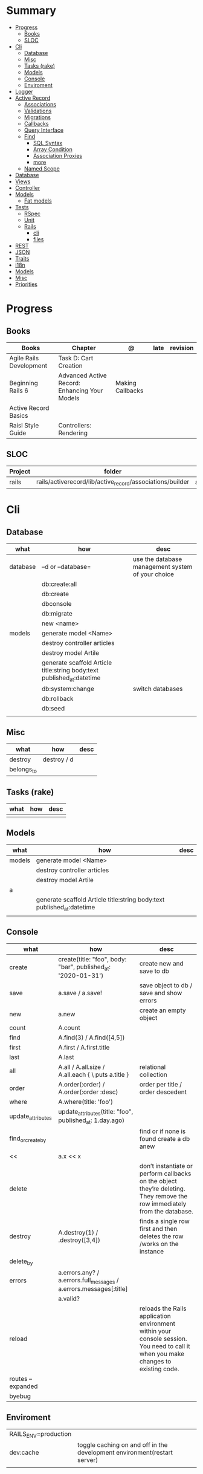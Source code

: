 #+TILE: Ruby on Rails - Study Annotations

* Summary
  :PROPERTIES:
  :TOC:      :include all :depth 3 :ignore this
  :END:
:CONTENTS:
- [[#progress][Progress]]
  - [[#books][Books]]
  - [[#sloc][SLOC]]
- [[#cli][Cli]]
  - [[#database][Database]]
  - [[#misc][Misc]]
  - [[#tasks-rake][Tasks (rake)]]
  - [[#models][Models]]
  - [[#console][Console]]
  - [[#enviroment][Enviroment]]
- [[#logger][Logger]]
- [[#active-record][Active Record]]
  - [[#associations][Associations]]
  - [[#validations][Validations]]
  - [[#migrations][Migrations]]
  - [[#callbacks][Callbacks]]
  - [[#query-interface][Query Interface]]
  - [[#find][Find]]
    - [[#sql-syntax][SQL Syntax]]
    - [[#array-condition][Array Condition]]
    - [[#association-proxies][Association Proxies]]
    - [[#more][more]]
  - [[#named-scope][Named Scope]]
- [[#database][Database]]
- [[#views][Views]]
- [[#controller][Controller]]
- [[#models][Models]]
  - [[#fat-models][Fat models]]
- [[#tests][Tests]]
  - [[#rspec][RSpec]]
  - [[#unit][Unit]]
  - [[#rails][Rails]]
    - [[#cli][cli]]
    - [[#files][files]]
- [[#rest][REST]]
- [[#json][JSON]]
- [[#traits][Traits]]
- [[#i18n][i18n]]
- [[#models][Models]]
- [[#misc][Misc]]
- [[#priorities][Priorities]]
:END:
* Progress
** Books
   | Books                   | Chapter                                       | @                | late | revision |
   |-------------------------+-----------------------------------------------+------------------+------+----------|
   | Agile Rails Development | Task D: Cart Creation                         |                  |      |          |
   | Beginning Rails 6       | Advanced Active Record: Enhancing Your Models | Making Callbacks |      |          |
   | Active Record Basics    |                                               |                  |      |          |
   | Raisl Style Guide       | Controllers: Rendering                        |                  |      |          |

** SLOC
   | Project | folder                                                    | file           | @ |
   |---------+-----------------------------------------------------------+----------------+---|
   | rails   | rails/activerecord/lib/active_record/associations/builder | association.rb |   |

* Cli
** Database
   | what     | how                                                                    | desc                                              |
   |----------+------------------------------------------------------------------------+---------------------------------------------------|
   | database | –d or --database=                                                      | use the database management system of your choice |
   |          | db:create:all                                                          |                                                   |
   |          | db:create                                                              |                                                   |
   |          | dbconsole                                                              |                                                   |
   |          | db:migrate                                                             |                                                   |
   |          | new <name>                                                             |                                                   |
   | models   | generate model <Name>                                                  |                                                   |
   |          | destroy controller articles                                            |                                                   |
   |          | destroy model Artile                                                   |                                                   |
   |          | generate scaffold Article title:string body:text published_at:datetime |                                                   |
   |          | db:system:change                                                       | switch databases                                  |
   |          | db:rollback                                                            |                                                   |
   |          | db:seed                                                                |                                                   |
   |          |                                                                        |                                                   |

** Misc
   | what       | how         | desc |
   |------------+-------------+------|
   | destroy    | destroy / d |      |
   | belongs_to |             |      |

** Tasks (rake)
   | what | how | desc |
   |------+-----+------|
   |      |     |      |

** Models
   | what   | how                                                                    | desc |
   |--------+------------------------------------------------------------------------+------|
   | models | generate model <Name>                                                  |      |
   |        | destroy controller articles                                            |      |
   |        | destroy model Artile                                                   |      |
   | a      |                                                                        |      |
   |        | generate scaffold Article title:string body:text published_at:datetime |      |
   |        |                                                                        |      |

** Console
   | what              | how                                                                | desc                                                                                                                               |
   |-------------------+--------------------------------------------------------------------+------------------------------------------------------------------------------------------------------------------------------------|
   | create            | create(title: "foo", body: "bar", published_at: '2020-01-31')      | create new and save to db                                                                                                          |
   | save              | a.save  / a.save!                                                  | save object to db / save and show errors                                                                                           |
   | new               | a.new                                                              | create an empty object                                                                                                             |
   | count             | A.count                                                            |                                                                                                                                    |
   | find              | A.find(3) / A.find([4,5])                                          |                                                                                                                                    |
   | first             | A.first   / A.first.title                                          |                                                                                                                                    |
   | last              | A.last                                                             |                                                                                                                                    |
   | all               | A.all / A.all.size / A.all.each { \a\ puts a.title }               | relational collection                                                                                                              |
   | order             | A.order(:order) / A.order(:order :desc)                            | order per title / order descedent                                                                                                  |
   | where             | A.where(title: 'foo')                                              |                                                                                                                                    |
   | update_attributes | update_attributes(title: "foo", published_at: 1.day.ago)           |                                                                                                                                    |
   | find_or_create_by |                                                                    | find or if none is found create a db anew                                                                                          |
   | <<                | a.x << x                                                           |                                                                                                                                    |
   | delete            |                                                                    | don’t instantiate or perform callbacks on the object they’re deleting. They remove the row immediately from the database.          |
   | destroy           | A.destroy(1) / .destroy([3,4])                                     | finds a single row first and then deletes the row /works on the instance                                                           |
   | delete_by         |                                                                    |                                                                                                                                    |
   | errors            | a.errors.any? / a.errors.full_messages / a.errors.messages[:title] |                                                                                                                                    |
   |                   | a.valid?                                                           |                                                                                                                                    |
   | reload            |                                                                    | reloads the Rails application environment within your console session. You need to call it when you make changes to existing code. |
   | routes --expanded |                                                                    |                                                                                                                                    |
   | byebug            |                                                                    |                                                                                                                                    |

** Enviroment
   |                      |                                                                          |
   |----------------------+--------------------------------------------------------------------------|
   | RAILS_ENV=production |                                                                          |
   | dev:cache            | toggle caching on and off in the development environment(restart server) |
   |                      |                                                                          |
* Logger
  - live log feed: tail -f log/development.log

  #+begin_src ruby
  Rails.logger.debug "This will only show in development"
  Rails.logger.warn "This will show in all environments"
  #+end_src

* Active Record
  - Single-Table Inheritance
** Associations
   |                         |                                        |
   |-------------------------+----------------------------------------|
   | has_many                |                                        |
   | has_one                 |                                        |
   | belongs_to              | goes in the class with the foreign key |
   | many_to_many            |                                        |
   | has_and_belongs_to_many |                                        |
** Validations
** Migrations
** Callbacks
   - before_create
   - after_create
   - before_save
   - after_save
   - before_destroy
   - after_destroy
** Query Interface
** Find
*** SQL Syntax
    #+begin_src ruby
    Obj.where(title: 'AwesomeWM is really awesome')
    #+end_src

*** Array Condition
    #+begin_src ruby
    Article.where("published_at < ?", Time.now)
    Article.where("published_at < ?", Time.now).to_sql # inspect the issued SQL statement

    Article.where("title LIKE :search OR body LIKE :search", {search: '%association%'})
    #+end_src

*** Association Proxies
    - Chain together multiple calls to Active Record
    #+begin_src ruby

    #+end_src
*** more
    #+begin_src ruby
    Article.order("published_at DESC")
    Article.limit(1)
    Article.joins(:comments)
    Article.includes(:comments)
    Article.order("title DESC").limit(2)
    #+end_src
** Named Scope
   #+begin_src ruby
   scope :published, -> { where.not(published_at: nil) }
   scope :draft, -> { where(published_at: nil) }
   #+end_src
* Database
  | it    | desc                                                     |
  |-------+----------------------------------------------------------|
  | seeds | which defines some data you always need in your database |
  |       |                                                          |

* Views
* Controller
* Models
** Fat models
   An intelligent model like this is often called fat. Instead of performing model-related logic in
   other places (i.e., in controllers or views), you keep it in the model, thus making it fat. This
   makes your models easier to work with and helps your code stay DRY.
* Tests
** RSpec
** Unit
** Rails
*** cli
    |                  |   |
    |------------------+---|
    | test             |   |
    | test:controllers |   |
*** files
    |                 |             |
    |-----------------+-------------|
    | assert_select   | integration |
    | assert_response |             |

* REST
* JSON
* Traits
  - Active Records: Ruby object-relational mapping (ORM) library
  - root_path
* i18n
  - i18n.t()
  - i18n.l()
* Models
  | what   | $ | ...         |
  |--------+---+-------------|
  | Models |   | Camel-Cased |
  |        |   |             |
* Misc
  HTTP status codes: Rack::Utils::HTTP_STATUS_CODES

* Priorities
  - TDD BDD
  - Rails / MVC
  - PostgreSQL
  - Docker/Kubernetes
  - Redis/SideKick/
  - MicroServices
  - AWS
  - Circle CI
  - REST
